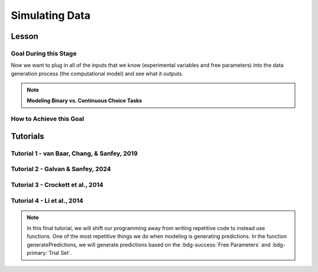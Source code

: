 Simulating Data
*********

Lesson
================

.. article-info::
    :avatar: UCLA_Suit.jpg
    :avatar-link: https://www.decisionneurosciencelab.com/elijahgalvan
    :author: Elijah Galvan
    :date: September 1, 2023
    :read-time: 15 min read
    :class-container: sd-p-2 sd-outline-muted sd-rounded-1

Goal During this Stage
---------------

Now we want to plug in all of the inputs that we know (experimental variables and free parameters) into the data generation process (the computational model) and see what it outputs.

.. dropdown:: Visualizing this Process

    .. figure:: comp_modeling.gif
        :figwidth: 100%
        :align: center

    Seems easy enough right? 

.. dropdown:: Choosing a Programming Language

    .. Note:: 

        Here, the path taken by MatLab will diverge slightly for Tutorials 1 and 2. 
        In comparison with R - which is designed around long format data frames, MatLab is designed around the Matrix. 
        For beginners with access to MatLab and no particular preference about programming language, I would recommend using MatLab. 
        The idea is aligned with the above illustration: each coordinate has a cell in a structure and the contents of the cell are a structure with various fields. 
        So, in essence, where we are essentially saying that each coordinate represents one hypothetical person this means that each cell represents a hypothetical person: 
        we can open the structure in the cell and look at the fields which tell us something about that hypothetical person - their parameter values (together telling us their coordinates in parameter space) and the decisions that they would make. 
        
        I chose to keep Python in long format just like R - Python is less concise than either MatLab or R so, to reduce the amount of code to keep track of, this was preferable. 
        Nonethless, I think it is still possible to easily switch by translating the MatLab code to Python with ChatGPT.

.. Note:: **Modeling Binary vs. Continuous Choice Tasks**

    .. dropdown:: Sliders and Other Numeric Responses

        We always assume (and with good reason, in the case of these tasks) that the distribution of :bdg-danger:`Decisions` is normal.
        Thus, we can imagine that if our model predicts 10 tokens with a certain standard deviation, the distribution of errors could look like this.

        .. figure:: 1_5_continuous.png
            :figwidth: 100%
            :align: center

        Now, even if we don't give them the option to return a fraction of a token - meaning we have an interval, rather than a continuous scale - common statistical practice is to treat it as continuous, rather than categorical. 
        In other words, if our model predicts 10 tokens and the :bdg-success:`Subject` actually chooses 12, our error in prediction is better specified as 2 tokens rather than just **WRONG**. 
        Continuous (or interval) choice tasks aim to elicit :bdg-danger:`Decisions` which indicate the the central tendency in a given situation (i.e. the behavior which is mean, median, **and** mode). 
        Consequently, since 1) our model predicts the central tendency, 2) the distribution around this tendency is normal (an assumption that we'll check later), and 3) our :bdg-success:`Free Parameter` recovery process 
        is based on the normaility of this distribution (depending on the estimator we use), we don't need to explicitly capture the probability distribution in our model since it is implicitly captured in how we recover our :bdg-success:`Free Parameters`. 

    .. dropdown:: Buttons and Other Categorical Responses

        In contrast, consider a binary choice. 
        If we assume that the distribution of these choices is normal, this means something slightly different: using the above picture, let's imagine a scenario where our :bdg-success:`Subject` has a choice between 10 tokens and 12 tokens. 
        We need to convert this from an outcome distribution to a probability distribution. 

        .. figure:: 1_5_discrete.png
            :figwidth: 100%
            :align: center
        
        Obviously, this is entirely out of the question - :bdg-success:`Subjects` will disengage after seeing the exact same :bdg-primary:`Trial` and having to make the same :bdg-danger:`Decision` after 10 or 20 times, much less 100 times. 
        Thus, the only realistic solution is to actually model this probabilistic, noisy :bdg-danger:`Decision` process - characterizing how random or noisy this process is. 
        Here, the model will aim to characterize how probable the :bdg-success:`Subject` is to make either possible :bdg-danger:`Decision`. 
        In this way, you are essentially **hedging your model's bets**  which thereby enables your model to overcome sampling error, identifying the central tendency by preventing overcorrection for stochasticity. 

        Revisiting the above example, if the :bdg-success:`Subject` chooses the 12 tokens, what is our model error?

        A. Predicted Outcome - Observed Outcome = 2 tokens
        B. Wrong Answer = 1 (Binary)
        C. Choice - Probability of Choice = 0.88

        .. dropdown:: Answer

            If our model is capturing the noisy, probabilistic nature of decision-making in a binary choice task (which it should, particularly when you don't have an exorbitant amount of :bdg-primary:`Trials` ), our :bdg-success:`Free Parameters`
            should minimize the probability that our model makes incorrect predictions. 
            Thus, while technically all three *could* be considered correct, the best answer is 'C'. 

    .. dropdown:: Modeling Sensitivity, Noise, and Bias in Binary Choice Tasks

        Now, as we'll see, we're going to recover :bdg-success:`Free Parameters` from :bdg-danger:`Decisions` by recursively trying different :bdg-success:`Free Parameters` , settling on whichever one minimizes the difference betweeen expected 
        :bdg-warning:`Utility` (based on predicted :bdg-danger:`Decisions` for a set of :bdg-success:`Free Parameters` ) and observed :bdg-warning:`Utility` (based on this same set of :bdg-success:`Free Parameters` and observed :bdg-danger:`Decisions` ). 
        Thus far, we've talked about :bdg-success:`Free Parameters` which are psychologically interesting, but we must also consider the less interesting parts of decisions when studying binary choices. 
        We will model sensitivity, noise, and bias to ensure that the :bdg-success:`Free Parameters` of interest can be validly and reliably estimated.
        
        .. figure:: 1_5_discrete_utility.png
            :figwidth: 100%
            :align: center

        .. dropdown:: Sensitivity

            Sensitivity refers to sensitivity to differences in :bdg-warning:`Utility` between the two available :bdg-danger:`Choices`. 
            :bdg-danger:`Choices` which are more different in :bdg-warning:`Utility` should be easier to correctly distinguish between. 
            We capture individual differences in sensitivity with the logistic function, where differences in :bdg-warning:`Utility` are represented as :bdg-warning:`DU` and differences in sensitivity are represented as :bdg-success:`Beta`

            ::

                Probability | DU =  (1)/(1 + e ** (-Beta * DU))

            As you can see, higher values of :bdg-success:`Beta` indicate more sensitivity to differences in :bdg-warning:`Utility`
            
            .. figure:: 1_5_sense.png
                :figwidth: 100%
                :align: center

        .. dropdown:: Noise

            Sometimes, Sensitivity isn't enough to explain randomness in the :bdg-danger:`Choices` people make. 
            Particularly, in the case of these binary choice tasks, it is often the case that doing several hundred trials makes people lose attention - affecting the extent to which their :bdg-danger:`Choices` are based on :bdg-warning:`Utility`. 
            Thus, this noise can be captured by lessening the extent to which probability is based on :bdg-warning:`DU` or :bdg-success:`Beta` and making it closer to 50-50. 
            In other words, :bdg-success:`Epsilon` makes the probability of :bdg-danger:`Choices` insensitive to :bdg-warning:`DU`.

            ::

                Probability | DU =  ((1)/(1 + e ** (-Beta * DU))) * (1 - (2 * Epsilon)) + Epsilon

            As you can see, higher values of :bdg-success:`Epsilon` make the probability less based on :bdg-warning:`DU`. 

            .. figure:: 1_5_noise.png
                :figwidth: 100%
                :align: center

        .. dropdown:: Bias

            Sometimes, people literally just choose the left or right, or top or bottom more frequently. 
            For now, let's capture this bias by giving in a new parameter :bdg-success:`Gamma` that modulates the probabilty to reflect this bias.
            Assume isDirection is a logical (0 is Direction A and 1 is Direction B for instance), we can adjust it to random from -1 to 1.
            We then multiply :bdg-success:`Epsilon` and :bdg-success:`Gamma` because :bdg-success:`Gamma` should only matter based on the extent to which :bdg-danger:`Choices` are insensitive to :bdg-warning:`DU`.
            So, we then combine the factors of :bdg-success:`Epsilon` and :bdg-success:`Gamma` and (2 * isDirection - 1) and add them to the previous probability function.

            ::

                Probability | DU =  ((1)/(1 + e ** (-Beta * DU))) * (1 - (2 * Epsilon)) + Epsilon + (Epsilon * Gamma * (2 * isDirection - 1))

            As you can see, higher values of :bdg-success:`Epsilon` make :bdg-success:`Gamma` the main determinant of the probability.

            .. figure:: 1_5_bias.png
                :figwidth: 100%
                :align: center

How to Achieve this Goal
------------    

.. dropdown:: Preallocating, Defining Functions, Defining Trial List, and Defining Parameters

    .. tab-set::

        .. tab-item:: Plain English

            Before you start simulating data, you need to check off a pretty simple list: 

                1. Define the Trial List

                * Define the value of all :bdg-primary:`Independant Variables` and all relevant :bdg-primary:`Constants` (and all possible :bdg-danger:`Decisions` if these do not change from trial-to-trial)

                2. Define Your Functions

                * Define the value of all :bdg-secondary:`Construct Value` functions and the :bdg-warning:`Utility` function

                3. Define Your Parameters

                * Define the range and resolution of each of your :bdg-success:`Free Parameters`

                4. Preallocate Model Output

                * Preallocate the data storage structures for the model-predicted :bdg-danger:`Decisions` for each Trial, for each Coordinate (i.e. pair of :bdg-success:`Free Parameters`)

        .. tab-item:: R

            ::

                trialList = data.frame(IV = vector(), Constant = vector())

                # choices = vector()

                utility = function(construct1, construct2, construct3, parameter1, parameter2){
                    return(utility)
                }

                freeParameters = data.frame(parameter1 = vector(), 
                                            parameter2 = vector())

                predictions = data.frame()

        .. tab-item:: MatLab

            ::

                trialList = table([], [], 'VariableNames', {'IndependantVariable', 'Constant'});

                % choice

                function value = construct1(iv, constant, choice)
                    value = construct_value;
                end

                function value = construct2(iv, constant, choice)
                    value = construct_value;
                end

                function value = construct3(iv, constant, choice)
                    value = construct_value;
                end

                function value = utility(construct1, construct2, construct3, parameter1, parameter2)
                    value = utility;
                end

                parameter1range = [];
                parameter2range = [];

                freeParameters = struct('parameter1', {}, 'parameter2', {}, 'predictions', {});
                for i = 1:numel(parameter1range)
                    for j = 1:numel(parameter2range)
                        freeParameters(i, j).parameter1 = parameter1range(i);
                        freeParameters(i, j).parameter2 = parameter2range(j);
                        freeParameters(i, j).predictions = zeros(size(triaList, 1), 1); 
                    end
                end


        .. tab-item:: Python

            :: 

                import pandas as pd
                import numpy as np

                trialList = pd.DataFrame({
                    'IndependantVariable': [],
                    'Constants': [],
                })

                # choices = []

                def construct1(iv, constant, choice):
                    return(construct_value)
                
                def construct2(iv, constant, choice):
                    return(construct_value)

                def construct3(iv, constant, choice):
                    return(construct_value)

                def utility(constructs, parameters):
                    return(utility)

                freeParameters = pd.DataFrame({
                    'parameter1': [],
                    'parameter2': []
                })

                predictions = pd.DataFrame()
    

.. dropdown:: Define the :bdg-success:`Free Parameter` Loop

    .. tab-set::

        .. tab-item:: Plain English

            We're going to start our most superior ``for`` loop which iterates over unique combinations of :bdg-success:`Free Parameters`. 

            Each combination of :bdg-success:`Free Parameters` can be thought of as a hypothetical person. 
            In the context of our model, :bdg-success:`Free Parameters` mathematically represent the conceptual dimensions which characterize **all** of the ways that people can be different in your experimental paradigm. 
            Thus, we are generating predictions about what any given person (i.e. a certain coordinate in our parameter space) *would* do in our experiment *if* it is indeed true that our equation aptly represents the data generation process. 

            .. dropdown:: So what are we starting with in this loop? 
                
                :bdg-success:`Free Parameters` 

            .. dropdown:: And what do we want to finish this loop with?

                :bdg-danger:`Decisions` for all of the :bdg-primary:`Trials` in our set. 

            .. dropdown:: So what do we need to preallocate before this loop starts?

                An output for the predicted :bdg-danger:`Decisions`. We already did this above, nice. 

            .. dropdown:: Then, what do we need to compute within this loop?

                We need to determine what the predicted :bdg-danger:`Decisions` for all of the :bdg-primary:`Trials` in our set are for those :bdg-success:`Free Parameters`
            

        .. tab-item:: R

            ::
                
                for (i in 1:length(freeParameters[,1])){
                    parameter1 = freeParameters[i,1]
                    parameter2 = freeParameters[i,2]
                    
                    #Compute Predictions
                    predictions[i,] = #To Compute
                }


        .. tab-item:: MatLab

            ::

                for i = 1:numel(parameter1range)
                    for j = 1:numel(parameter2range)
                        Parameter1 = freeParameters(i,j).parameter1
                        Parameter2 = freeParameters(i,j).parameter2

                        %Compute Predictions
                        freeParameters(i,j).predictions = %toCompute
                    end
                end


        .. tab-item:: Python

            :: 

                for i in range(len(freeParameters)):
                    Parameter1 = freeParameters[i, 0]
                    Parameter2 = freeParameters[i, 1]

                    # Compute Predictions
                    predictions[i, :] = # To Compute

.. dropdown:: Define the :bdg-primary:`Trial` Loop

    .. tab-set::

        .. tab-item:: Plain English

            Now, we are going to begin answering the Compute Predictions demand placed on us in the :bdg-success:`Free Parameter` Loop. 
            So we're within the :bdg-success:`Free Parameter` Loop and thus we have our :bdg-success:`Free Parameter` values defined - so let's say that theoretically we're adopting the perspective of one hypothetical person. 
            What we want to answer specifically is "What should this hypothetical person do on this particular :bdg-primary:`Trial`?".


            .. dropdown:: So what are we starting with in this loop? 

                We're starting with the :bdg-primary:`Independent Variables`, :bdg-primary:`Constants`, and possible :bdg-danger:`Decisions` at the start of each :bdg-primary:`Trial`. 

                We already have :bdg-success:`Free Parameters` defined. 

            .. dropdown:: And what do we want to finish this loop with?

                The predicted :bdg-danger:`Decision` for this :bdg-primary:`Trial`. 

            .. dropdown:: So what do we need to preallocate before this loop starts?

                We need to preallocate a vector for all :bdg-danger:`Decisions` for this coordinate pair. 
                However, we already have a preallocated data structure, so for simplicity sake we'll move that within the :bdg-primary:`Trial` loop - defining the model prediction directly on a trial-by-trial basis rather than a coordinate-by-coordinate basis. 

            .. dropdown:: Then, what do we need to compute within this loop?

                We need to compute the :bdg-warning:`Utility` for all possible :bdg-danger:`Decisions` in this :bdg-primary:`Trial`. 
                Then, we need to save the :bdg-danger:`Decision` which results in the greatest :bdg-warning:`Utility`.

        .. tab-item:: R

            ::

                for (i in 1:length(freeParameters[,1])){
                    Parameter1 = freeParameters[i,1]
                    Parameter2 = freeParameters[i,2]
                    
                    #Just Added
                    for (k in 1:length(trialList[,1])){
                        IV = trialList[k, 1]
                        Constant = trialList[k, 2]
                        #Choices = vector() #if not already defined
                        
                        # Compute Utility 
                        
                        predictions[i,k] = # To Compute
                    }
                }

        .. tab-item:: MatLab

            ::
                
                for i = 1:numel(thetaRange)
                    for j = 1:numel(phiRange)
                        Parameter1 = freeParameters(i,j).parameter1
                        Parameter2 = freeParameters(i,j).parameter2

                        %Just Added
                        for k = 1:height(trialList(:,1))
                            IV = trialList{k,1};
                            Constant = trialList{k,2};
                            %Choices = []; %if not already defined

                            % Compute Utility

                            freeParameters(i,j).predictions(k) = %toCompute
                        end
                    end
                end

        .. tab-item:: Python

            ::

                for i in range(len(freeParameters)):
                    Parameter1 = freeParameters[i, 0]
                    Parameter2 = freeParameters[i, 1]
                    
                    #Just Added
                    for k in range(len(trialList)):
                        IV = trialList[k, 0]
                        Constant = trialList[k, 1]                        
                        #Choices = [] #if not already defined

                        # Compute Utility
                        
                        predictions[i, k] = # To Compute


.. dropdown:: Define the :bdg-danger:`Decision` Loop

        .. tab-set::

            .. tab-item:: Plain English

                    We're going to start our most inferior ``for`` loop which iterates over all possible :bdg-danger:`Decisions`. 

                    Here, we're going to answer the Compute Utility demand placed on us in the :bdg-primary:`Trial` loop.

                    .. dropdown:: So what are we starting with in this loop? 
                        
                        We're starting with one of the possible :bdg-success:`Decisions` at the start of each loop. 

                        We already have :bdg-primary:`Independent Variables`, :bdg-primary:`Constants`, and possible :bdg-danger:`Decisions` defined at the start of the :bdg-primary:`Trial` loop and 

                        :bdg-success:`Free Parameters` defined at the start of the :bdg-success:`Free Parameter` loop. 

                    .. dropdown:: And what do we want to finish this loop with?

                        The :bdg-warning:`Utility` which would be derived for all :bdg-danger:`Decisions` on this :bdg-primary:`Trial`. 

                    .. dropdown:: So what do we need to preallocate before this loop starts?

                        A vector for :bdg-warning:`Utility` which has the same length as all possible :bdg-danger:`Decisions`. 
                        
                        Also, let's remember that it's possible that multiple :bdg-danger:`Decisions` will maximize utility. 
                        Therefore, let's make sure that our script doesn't error by potentially outputting multiple :bdg-danger:`Decisions` predictions - we'll randomly select between whichever maximizes utility. 
                        Let's also output a vector which keeps track of the number of :bdg-primary:`Trials` where multiple :bdg-danger:`Decisions` maximize :bdg-warning:`Utility` (i.e. our model makes non-specific predictions) for each pair of :bdg-success:`Free Parameters`. 
                        A few of :bdg-primary:`Trials` for a few :bdg-success:`Free Parameters` is acceptable, but let's just keep an eye on it. 

                    .. dropdown:: Then, what do we need to compute within this loop?

                        Nothing, this is the smallest loop. We're ready to get our answer.
            
            .. tab-item:: R

                ::

                    non_specific = rep(0, length(freeParameters[,1])) # Just Added This Line
                    
                    for (i in 1:length(freeParameters[,1])){
                        Parameter1 = freeParameters[i,1]
                        Parameter2 = freeParameters[i,2]                    
                        for (k in 1:length(trialList[,1])){
                            IV = trialList[k, 1]
                            Constant = trialList[k, 2]
                            #Choices = vector() #if not already defined
                            
                            # Just Added
                            Utility = vector('numeric', length(Choices))
                            for (n in 1:length(Choices)){
                                Utility[n] = utility(parameter1 = Parameter1,
                                                    parameter2 = Parameter2,
                                                    construct1 = construct1(IV, Constant, Choices[n]),
                                                    construct2 = construct2(IV, Constant, Choices[n]),
                                                    construct3 = construct3(IV, Constant, Choices[n]))
                            }
                            correct_choice = which(Utility == max(Utility))
                            if (length(correct_choice) > 1){
                                correct_choice = correct_choice[sample(correct_choice, 1)]
                                non_specific[i] =+ 1
                            }
                            predictions[i,k] = Choices[correct_choice]
                        }
                    }
                    
            .. tab-item:: MatLab

                ::
                
                    freeParameters = struct('theta', {}, 'phi', {}, 'predictions', {}, 'non_specific', {}); %Just Changed This Line

                    for i = 1:numel(thetaRange)
                        for j = 1:numel(phiRange)
                            Parameter1 = freeParameters(i,j).parameter1
                            Parameter2 = freeParameters(i,j).parameter2

                            %Just Added
                            for k = 1:height(trialList(:,1))
                                IV = trialList{k,1};
                                Constant = trialList{k,2};
                                %Choices = []; %if not already defined

                                % Just Added
                                Utility = zeros(size(Choices));
                                for n = 1:height(Choices(:,1))
                                    Utility(n) = utility(parameter1 = Parameter1,
                                                        parameter2 = Parameter2,
                                                        construct1 = construct1(IV, Constant, Choices[n]),
                                                        construct2 = construct2(IV, Constant, Choices[n]),
                                                        construct3 = construct3(IV, Constant, Choices[n]))
                                end
                                correct_choice = find(Utility == max(Utility));
                                if numel(correct_choice) > 1
                                    correct_choice = correct_choice(randi(numel(correct_choice)));
                                    freeParameters(i,j).non_specific(k) = freeParameters(i,j).non_specific(k) + 1;
                                end
                                freeParameters(i,j).predictions(k) = Choices(correct_choice)
                            end
                        end
                    end

                    
            .. tab-item:: Python

                ::

                    non_specific = [0] * len(freeParameters) # Just Added this Line 

                    for i in range(len(freeParameters)):
                        Parameter1 = freeParameters[i, 0]
                        Parameter2 = freeParameters[i, 1]
                        
                        for k in range(len(trialList)):
                            IV = trialList[k, 0]
                            Constant = trialList[k, 1]                        
                            #Choices = [] #if not already defined

                            #Just Added
                            Utility = [0] * len(Choices)
                            for n in range(len(Choices)):
                                Utility[n] = utility(parameter1 = Parameter1,
                                                    parameter2 = Parameter2,
                                                    construct1 = construct1(IV, Constant, Choices[n]),
                                                    construct2 = construct2(IV, Constant, Choices[n]),
                                                    construct3 = construct3(IV, Constant, Choices[n]))
                            
                            correct_choice = [idx for idx, val in enumerate(Utility) if val == max(Utility)]
                            if len(correct_choice) > 1:
                                correct_choice = random.sample(correct_choice, 1)
                                non_specific[i] += 1

                            predictions[i, k] = Choices[correct_choice[0]]



Tutorials
================

Tutorial 1 - van Baar, Chang, & Sanfey, 2019
-------------------

.. dropdown:: Preallocating, Defining Functions, Defining Trial List, and Defining Parameters

        .. tab-set::

            .. tab-item:: R

                ::

                    #Construct Value Formulations Above this
                    trialList = data.frame(Investment = rep(seq(1, 10, 1), times = 6),
                                           Multiplier = rep(c(2, 4, 6), each = 20),
                                           Believed_Multiplier = rep(4, 60),
                                           Endowment = rep(10, 60))

                    utility = function(theta, phi, guilt, inequity, payout){
                        return(theta*payout - (1-theta)*min(guilt + phi, inequity - phi))
                    }

                    freeParameters = data.frame(theta = rep(seq(0, 0.5, 0.005), each = 101), 
                                                phi = rep(seq(-0.1, 0.1, 0.002), times = 101))

                    predictions = data.frame()

            .. tab-item:: MatLab

                ::

                    trialList = table(repelem(1:10, 6)', repmat([2; 4; 6], 20, 1), repmat(4, 60, 1), repmat(10, 60, 1), 'VariableNames', {'Investment', 'Multiplier', 'Believed_Multiplier', 'Endowment'});

                    function value = payout_maximization(investment, multiplier, returned)
                        value = ((investment * multiplier) - returned) / (investment * multiplier);
                    end

                    function value = inequity(investment, multiplier, returned, endowment)
                        value = ((investment * multiplier - returned)/(investment * multiplier + endowment - investment))^2;
                    end

                    function value = guilt(investment, believed_multiplier, returned, multiplier)
                        value = ((investment * believed_multiplier)/2 - returned) / (investment * multiplier);
                    end

                    function value = utility(theta, phi, guilt, inequity, payout)
                        value = (theta*payout - (1-theta)*min(guilt + phi, inequity - phi));
                    end

                    thetaRange = 0:0.005:0.5;
                    phiRange = -0.1:0.002:0.1;

                    freeParameters = struct('theta', {}, 'phi', {}, 'predictions', {});
                    for i = 1:numel(thetaRange)
                        for j = 1:numel(phiRange)
                            freeParameters(i, j).theta = thetaRange(i);
                            freeParameters(i, j).phi = phiRange(j);
                            freeParameters(i, j).predictions = zeros(80, 1); % Empty vector of length 80
                        end
                    end


            .. tab-item:: Python

                :: 

                    import pandas as pd
                    import numpy as np

                    Investment = np.repeat(np.arange(1, 11), repeats=6)
                    Multiplier = np.repeat([2, 4, 6], repeats=20)
                    Believed_Multiplier = np.repeat(4, 60)
                    Endowment = np.repeat(10, 60)

                    trialList = pd.DataFrame({
                        'Investment': Investment,
                        'Multiplier': Multiplier,
                        'Believed_Multiplier': Believed_Multiplier,
                        'Endowment': Endowment
                    })

                    def payout_maximization(investment, multiplier, returned):
                        return ((investment * multiplier - returned) / (investment * multiplier))
                        
                    def inequity(investment, multiplier, returned, endowment):
                        return ((investment * multiplier - returned) / (investment * multiplier + endowment - investment)) ** 2
                        
                    def guilt(investment, believed_multiplier, returned, multiplier):
                        return ((investment * believed_multiplier / 2 - returned) / (investment * multiplier))

                    def utility(theta, phi, guilt, inequity, payout){
                        return(theta*payout - (1-theta)*min(guilt + phi, inequity - phi))
                    }
                        
                    theta = np.repeat(np.arange(0, 0.505, 0.005), repeats=101)
                    phi = np.tile(np.arange(-0.1, 0.102, 0.002), 101)

                    freeParameters = pd.DataFrame({
                        'theta': theta,
                        'phi': phi
                    })

                    predictions = pd.DataFrame()

.. dropdown:: Define the :bdg-success:`Free Parameter` Loop

    .. tab-set::

        .. tab-item:: R

            ::
                
                for (i in 1:length(freeParameters[,1])){
                    Theta = freeParameters[i,1]
                    Phi = freeParameters[i,2]
                    
                    #Compute Predictions
                    predictions[i,] = #To Compute
                }


        .. tab-item:: MatLab

            ::
                
                for i = 1:numel(thetaRange)
                    for j = 1:numel(phiRange)
                        Theta = freeParameters(i,j).theta
                        Phi = freeParameters(i,j).phi

                        %Compute Predictions
                        freeParameters(i,j).predictions = %toCompute
                    end
                end


        .. tab-item:: Python

            :: 

                for i in range(len(freeParameters)):
                    Theta = freeParameters[i, 0]
                    Phi = freeParameters[i, 1]

                    # Compute Predictions
                    predictions[i, :] = # To Compute

.. dropdown:: Define the :bdg-primary:`Trial` Loop

    .. tab-set::

        .. tab-item:: R

            ::

                for (i in 1:length(freeParameters[,1])){
                    Theta = freeParameters[i,1]
                    Phi = freeParameters[i,2]
                    
                    #Just Added
                    for (k in 1:length(trialList[,1])){
                        I = trialList[k, 1]
                        M = trialList[k, 2]
                        B = trialList[k, 3]
                        E = trialList[k, 4]
                        Choices = seq(0, (I * M), 1)
                        
                        # Compute Utility 
                        
                        predictions[i,k] = # To Compute
                    }
                }

        .. tab-item:: MatLab

            ::
                
                for i = 1:numel(thetaRange)
                    for j = 1:numel(phiRange)
                        Theta = freeParameters(i,j).theta
                        Phi = freeParameters(i,j).phi
                    
                    %Just Added
                        for k = 1:height(trialList(:,1))
                            I = trialList{k,1};
                            M = trialList{k,2};
                            B = trialList{k,3};
                            E = trialList{k,4};
                            Choices = 0:1:(I*M);

                            % Compute Utility

                            freeParameters(i,j).predictions(k) = %toCompute
                        end
                    end
                end

        .. tab-item:: Python

            ::

                for i in range(len(freeParameters)):
                    Theta = freeParameters[i, 0]
                    Phi = freeParameters[i, 1]
                    
                    #Just Added
                    for k in range(len(trialList)):
                        I = trialList[k, 0]
                        M = trialList[k, 1]
                        B = trialList[k, 2]
                        E = trialList[k, 3]
                        Choices = list(range(0, I * M + 1, 1))

                        # Compute Utility
                        
                        predictions[i, k] = # To Compute

.. dropdown:: Define the :bdg-danger:`Decision` Loop

        .. tab-set::
            
            .. tab-item:: R

                ::

                    non_specific = rep(0, length(freeParameters[,1])) # Just Added This Line
                    
                    for (i in 1:length(freeParameters[,1])){
                        Theta = freeParameters[i,1]
                        Phi = freeParameters[i,2]
                        
                        for (k in 1:length(trialList[,1])){
                            I = trialList[k, 1]
                            M = trialList[k, 2]
                            B = trialList[k, 3]
                            E = trialList[k, 4]
                            Choices = seq(0, (I * M), 1)
                            
                            # Just Added
                            Utility = vector('numeric', length(Choices))
                            for (n in 1:length(Choices)){
                                Utility[n] = utility(theta = Theta,
                                                    phi = Phi,
                                                    guilt = guilt(I, B, Choices[n], M),
                                                    inequity = inequity(I, M, Choices[n], E),
                                                    payout = payout_maximization(I, M, Choices[n]))
                            }
                            correct_choice = which(Utility == max(Utility))
                            if (length(correct_choice) > 1){
                                correct_choice = correct_choice[sample(1:length(correct_choice), 1)]
                                non_specific[i] =+ 1
                            }
                            predictions[i,k] = Choices[correct_choice]
                        }
                    }
                    
            .. tab-item:: MatLab

                ::
                
                    freeParameters = struct('theta', {}, 'phi', {}, 'predictions', {}, 'non_specific', {}); %Just Added this Line

                    for i = 1:numel(thetaRange)
                        for j = 1:numel(phiRange)
                            Theta = freeParameters(i,j).theta
                            Phi = freeParameters(i,j).phi
                            
                            for k = 1:height(trialList(:,1))
                                I = trialList{k,1};
                                M = trialList{k,2};
                                B = trialList{k,3};
                                E = trialList{k,4};
                                Choices = 0:1:(I*M);

                                %Just Added
                                Utility = zeros(size(Choices));
                                for n = 1:height(Choices(:,1))
                                    Utility(n) = utility(theta = Theta,
                                                         phi = Phi,
                                                         guilt = guilt(I, B, Choices(n), M),
                                                         inequity = inequity(I, M, Choices(n), E),
                                                         payout = payout_maximization(I, M, Choices(n)))
                                end
                                correct_choice = find(Utility == max(Utility));
                                if numel(correct_choice) > 1
                                    correct_choice = correct_choice(randi(numel([1:height(correct_choice)])));
                                    freeParameters(i,j).non_specific(k) = freeParameters(i,j).non_specific(k) + 1;
                                end
                                freeParameters(i,j).predictions(k) = Choices(correct_choice)
                            end
                        end
                    end

                    
            .. tab-item:: Python

                ::

                    non_specific = [0] * len(freeParameters) # Just Added this Line

                    for i in range(len(freeParameters)):
                        Theta = freeParameters[i, 0]
                        Phi = freeParameters[i, 1]

                        for k in range(len(trialList)):
                            I = trialList[k, 0]
                            M = trialList[k, 1]
                            B = trialList[k, 2]
                            E = trialList[k, 3]
                            Choices = list(range(0, I * M + 1, 1))

                            #Just Added
                            Utility = [0] * len(Choices)
                            for n in range(len(Choices)):
                                Utility[n] = utility(theta=Theta,
                                                    phi=Phi,
                                                    guilt=guilt(I, B, Choices[n], M),
                                                    inequity=inequity(I, M, Choices[n], E),
                                                    payout=payout_maximization(I, M, Choices[n]))
                            
                            correct_choice = [idx for idx, val in enumerate(Utility) if val == max(Utility)]
                            if len(correct_choice) > 1:
                                correct_choice = random.sample(range(len(correct_choice)), 1)
                                non_specific[i] += 1

                            predictions[i, k] = Choices[correct_choice[0]]

Tutorial 2 - Galvan & Sanfey, 2024
-------------------

.. dropdown:: Preallocating, Defining Functions, Defining Trial List, and Defining Parameters

    .. tab-set::

        .. tab-item:: R

            ::

                #first, create a noisy resource distribution that has gini between 0.3 and 0.4 where the maximum benefit or loss is approximately going to be 10 tokens
                shares = seq(0.05,0.95, 0.1)**1.25
                df = data.frame()
                for (k in 1:10){
                    df[1:20, k] = rnorm(20, mean=shares[k], sd=0.01*sum(shares))
                    df[which(df[,k] < 0),] = 0
                }

                #second, convert to a rounded percent
                for (k in 1:length(df[,1])) {
                    df[k,1:10] = round((df[k,1:10]/sum(df[k,1:10]))*100)
                }

                #third, ensure that there are exactly 100 tokens on each trial
                for (k in 1:length(df[,1])) {
                    if (sum(df[k,1:10]) < 100){
                        for (j in 1:(100-sum(df[k,1:10]))){
                        i = sample(1:10, 1)
                        df[k, i] = df[k, i] + 1
                        }
                    } 
                    if (sum(df[k,1:10]) > 100){
                        for (j in 1:(sum(df[k,1:10]) - 100)){
                        i = sample(which(df[k,1:10] > 0), 1)
                        df[k, i] = df[k, i] - 1
                        }
                    }
                }

                trialList = data.frame()

                #fourth, ensure that our subject is in each decile the same number of times
                for (k in 1:length(df[,1])){
                    i = round((k/2)+0.05) #because this function rounds down on even numbers and up on odd numbers
                    trialList[k, 1] = df[k, i]
                    intermediate = df[k, -i]
                    trialList[k, 2:10] = intermediate[1,sample(9)] #to insure that other players on screen are not all 
                }

                #trialList above
                choices = seq(0, 1, 0.1) #tax rate

                utility = function(theta, phi, Equity, Equality, Payout){
                    return((theta * Payout) + ((1 - theta) * ((phi * Equality) + ((1 - phi) * Equity))))
                }

                freeParameters = data.frame(theta = seq(0, 1, 0.01),
                                            phi = seq(0, 1, 0.01))

                predictions = data.frame()

        .. tab-item:: MatLab

            ::

                % First, create a noisy resource distribution
                shares = (0.05:0.1:0.95).^1.25;
                df = zeros(20, 10);

                for k = 1:10
                    df(:, k) = normrnd(shares(k), 0.01 * sum(shares), [20, 1]);
                    df(df(:, k) < 0, k) = 0;
                end

                % Second, convert to a rounded percent
                for k = 1:length(df(:, 1))
                    df(k, 1:10) = round((df(k, 1:10) / sum(df(k, 1:10))) * 100);
                end

                % Third, ensure that there are exactly 100 tokens on each trial
                for k = 1:length(df(:, 1))
                    if sum(df(k, 1:10)) < 100
                        for j = 1:(100 - sum(df(k, 1:10)))
                            i = randi(10);
                            df(k, i) = df(k, i) + 1;
                        end
                    elseif sum(df(k, 1:10)) > 100
                        for j = 1:(sum(df(k, 1:10)) - 100)
                            i = find(df(k, 1:10) > 0);
                            i = i(randi(length(i)));
                            df(k, i) = df(k, i) - 1;
                        end
                    end
                end

                % Fourth, ensure that our subject is in each decile the same number of times
                trialList = zeros(length(df(:, 1)), 10);

                for k = 1:length(df(:, 1))
                    i = round((k / 2) + 0.05);
                    trialList(k, 1) = df(k, i);
                    intermediate = df(k, [1:i-1, i+1:end]);
                    trialList(k, 2:10) = intermediate(1, randi(9));
                end

                % choices above
                choices = 0:0.1:1; % tax rate

                % Define utility function
                utility = @(theta, phi, Equity, Equality, Payout) (theta * Payout) + ((1 - theta) * ((phi * Equality) + ((1 - phi) * Equity)));

                % Define free parameters as a structure
                freeParameters = struct('theta', linspace(0, 1, 101), 'phi', linspace(0, 1, 101));

                % Pre-allocate predictions as a structure
                predictions = struct('result', cell(101, 101));

                % Loop over freeParameters
                for i = 1:length(freeParameters.theta)
                    for j = 1:length(freeParameters.phi)
                        % Access current parameter values
                        theta_val = freeParameters.theta(i);
                        phi_val = freeParameters.phi(j);
                        
                        % Your utility function call here using theta_val and phi_val
                        
                        % Store the result in predictions structure
                        predictions(i, j).result = result;
                    end
                end

        .. tab-item:: Python

            ::

                import numpy as np

                # First, create a noisy resource distribution
                shares = (np.arange(0.05, 1, 0.1)**1.25)
                df = np.zeros((20, 10))

                for k in range(10):
                    df[:, k] = np.random.normal(shares[k], 0.01 * np.sum(shares), 20)
                    df[df[:, k] < 0, k] = 0

                # Second, convert to a rounded percent
                for k in range(len(df[:, 0])):
                    df[k, 0:10] = np.round((df[k, 0:10] / np.sum(df[k, 0:10])) * 100)

                # Third, ensure that there are exactly 100 tokens on each trial
                for k in range(len(df[:, 0])):
                    if np.sum(df[k, 0:10]) < 100:
                        for j in range(100 - int(np.sum(df[k, 0:10]))):
                            i = np.random.randint(10)
                            df[k, i] = df[k, i] + 1
                    elif np.sum(df[k, 0:10]) > 100:
                        for j in range(int(np.sum(df[k, 0:10])) - 100):
                            i = np.random.choice(np.where(df[k, 0:10] > 0)[0])
                            df[k, i] = df[k, i] - 1

                # Fourth, ensure that our subject is in each decile the same number of times
                trialList = np.zeros((len(df[:, 0]), 10))

                for k in range(len(df[:, 0])):
                    i = round((k / 2) + 0.05)
                    trialList[k, 0] = df[k, i]
                    intermediate = np.delete(df[k, :], i)
                    trialList[k, 1:10] = np.random.choice(intermediate, 9)

                # choices above
                choices = np.arange(0, 1.1, 0.1)  # tax rate

                # Define utility function
                def utility(theta, phi, Equity, Equality, Payout):
                    return (theta * Payout) + ((1 - theta) * ((phi * Equality) + ((1 - phi) * Equity)))

                # Define free parameters
                theta_values = np.arange(0, 1.01, 0.01)
                phi_values = np.arange(0, 1.01, 0.01)
                freeParameters = np.array(np.meshgrid(theta_values, phi_values)).T.reshape(-1, 2)

.. dropdown:: Define the :bdg-success:`Free Parameter` Loop

    .. tab-set::

        .. tab-item:: R

            ::

                non_specific = rep(0, length(freeParameters[,1])) # Just Added This Line

                for (i in 1:length(freeParameters[,1])){
                    Theta = freeParameters[i,1]
                    Phi = freeParameters[i,2]

                    #Define Trials
                }

        .. tab-item:: MatLab

            ::

                non_specific = zeros(1, numel(freeParameters.theta));

                for i = 1:numel(freeParameters.theta)
                    Theta = freeParameters.theta(i);
                    Phi = freeParameters.phi(i);

                    % Define Trials
                end

        .. tab-item:: Python

            ::

                non_specific = np.zeros(len(freeParameters['theta']))

                for i in range(len(freeParameters['theta'])):
                    Theta = freeParameters['theta'][i]
                    Phi = freeParameters['phi'][i]

                    non_specific[i] = some_result  # Replace some_result with your actual result

.. dropdown:: Define the :bdg-primary:`Trial` Loop

    .. tab-set::

        .. tab-item:: R

            ::

                non_specific = rep(0, length(freeParameters[,1])) # Just Added This Line

                for (i in 1:length(freeParameters[,1])){
                    Theta = freeParameters[i,1]
                    Phi = freeParameters[i,2]

                    #Just Added
                    for (k in 1:length(trialList[,1])){

                        #Determine Predicted Decisions
                    }
                }

        .. tab-item:: MatLab

            ::

                non_specific = zeros(1, numel(freeParameters.theta));

                for i = 1:numel(freeParameters.theta)
                    Theta = freeParameters.theta(i);
                    Phi = freeParameters.phi(i);

                    for k = 1:numel(trialList(:, 1))
                        % Determine Predicted Decisions
                    end
                end

        .. tab-item:: Python

            ::

                non_specific = np.zeros(len(freeParameters['theta']))

                for i in range(len(freeParameters['theta'])):
                    Theta = freeParameters['theta'][i]
                    Phi = freeParameters['phi'][i]

                    for k in range(len(trialList[:, 0])):
                        # Determine Predicted Decisions

.. dropdown:: Define the :bdg-danger:`Decision` Loop

    .. tab-set::

        .. tab-item:: R

            ::

                non_specific = rep(0, length(freeParameters[,1])) # Just Added This Line

                for (i in 1:length(freeParameters[,1])){
                    Theta = freeParameters[i,1]
                    Phi = freeParameters[i,2]
                    for (k in 1:length(trialList[,1])){

                        # Just Added
                        Utility = vector('numeric', length(choices))
                        for (n in 1:length(choices)){
                            Utility[n] = utility(theta = Theta,
                                                 phi = Phi,
                                                 Equity = equity(new_value(trialList[k, 1:10], choices[n]), trialList[k, 1:10], choices[n]),
                                                 Equality = equality(new_value(trialList[k, 1:10], choices[n]), trialList[k, 1:10], choices[n]),
                                                 Payout = payout(new_value(trialList[k, 1], choices[n]), trialList[k, 1], choices[n]))
                        }
                        correct_choice = which(Utility == max(Utility))
                        if (length(correct_choice) > 1){
                            correct_choice = correct_choice[sample(correct_choice, 1)]
                            non_specific[i] =+ 1
                        }
                        predictions[i,k] = Choices[correct_choice]
                    }
                }

        .. tab-item:: MatLab

            ::

                non_specific = zeros(1, numel(freeParameters.theta));

                for i = 1:numel(freeParameters.theta)
                    Theta = freeParameters.theta(i);
                    Phi = freeParameters.phi(i);

                    for k = 1:numel(trialList(:, 1))
                        % Just Added
                        Utility = zeros(size(choices));

                        for n = 1:length(choices)
                            Equity = equity(new_value(trialList(k, 1:10), choices(n)), trialList(k, 1:10), choices(n));
                            Equality = equality(new_value(trialList(k, 1:10), choices(n)), trialList(k, 1:10), choices(n));
                            Payout = payout(new_value(trialList(k, 1), choices(n)), trialList(k, 1), choices(n));

                            Utility(n) = utility(Theta, Phi, Equity, Equality, Payout);
                        end

                        [~, correct_choice] = max(Utility);
                        if numel(correct_choice) > 1
                            correct_choice = correct_choice(randi(numel(correct_choice), 1));
                            non_specific(i) = non_specific(i) + 1;
                        end

                        predictions(i, k) = choices(correct_choice);
                    end
                end

        .. tab-item:: Python

            ::

                non_specific = np.zeros(len(freeParameters['theta']))

                for i in range(len(freeParameters['theta'])):
                    Theta = freeParameters['theta'][i]
                    Phi = freeParameters['phi'][i]

                    for k in range(len(trialList[:, 0])):
                        # Just Added
                        Utility = np.zeros(len(choices))

                        for n in range(len(choices)):
                            Equity = equity(new_value(trialList[k, 0:10], choices[n]), trialList[k, 0:10], choices[n])
                            Equality = equality(new_value(trialList[k, 0:10], choices[n]), trialList[k, 0:10], choices[n])
                            Payout = payout(new_value(trialList[k, 0], choices[n]), trialList[k, 0], choices[n])

                            Utility[n] = utility(Theta, Phi, Equity, Equality, Payout)

                        correct_choice = np.argmax(Utility)
                        if np.sum(Utility == Utility[correct_choice]) > 1:
                            correct_choice = np.random.choice(np.where(Utility == np.max(Utility))[0])
                            non_specific[i] += 1

                        predictions[i, k] = choices[correct_choice]

Tutorial 3 - Crockett et al., 2014
-------------------

.. dropdown:: Preallocating, Defining Functions, Defining Trial List, and Defining Parameters

    .. tab-set::

        .. tab-item:: R

            ::

                trialList = data.frame(Default = rep(c(1, 2), each = 100),
                                       MoneyA = 10,
                                       MoneyB = rep(rep(seq(11, 20), each = 10), times = 2),
                                       ShocksA = rep(rep(seq(0, 9), times = 10), times = 2),
                                       ShocksB = 10)

                utility = function(Payout, Harm, kappa, lambda){
                    if (Payout < 0) {LM = lambda} else {LM = 1}
                    if (Harm > 0) {LS = lambda} else {LS = 1}
                    return((Payout * kappa * LM) - (Harm * (1 - kappa) * LS))
                }

                freeParameters = data.frame(kappa = rep(seq(0, 1, 0.1), 11), #ranging from 0 to 1, the inverse of kappa has the same range as kappa
                                            lambda = rep(seq(1, 3, 0.2), 11), #loss aversion is 2.25 according to CPT, 1 is no loss aversion
                                            gamma = sample(seq(0, 2, 0.01), 121), #completely random to low stochasticity
                                            epsilon = 0) #no additional, non-task related noise
                predictions = data.frame()

        .. tab-item:: MatLab

            ::

        .. tab-item:: Python

            ::

.. dropdown:: Define the :bdg-success:`Free Parameter` Loop

    .. tab-set::

        .. tab-item:: R

            ::

                for (i in 1:length(freeParameters[,1])){
                    Kappa = freeParameters[i,1]
                    Lambda = freeParameters[i,2]

                    #Define Trial Loop

                }

        .. tab-item:: MatLab

            ::

        .. tab-item:: Python

            ::

.. dropdown:: Define the :bdg-primary:`Trial` Loop

    .. tab-set::

        .. tab-item:: R

            ::

                for (i in 1:length(freeParameters[,1])){
                    Kappa = freeParameters[i,1]
                    Lambda = freeParameters[i,2]

                    #Just Added
                    for (k in 1:length(trialList[,1])){
                        shocksThis = c(trialList$ShocksA[k], trialList$ShocksB[k])[trialList$Default[k]]
                        shocksAlternative = c(trialList$ShocksB[k], trialList$ShocksA[k])[trialList$Default[k]]
                        moneyThis = c(trialList$MoneyA[k], trialList$MoneyB[k])[trialList$Default[k]]
                        moneyAlternative = c(trialList$MoneyB[k], trialList$MoneyA[k])[trialList$Default[k]]
                        
                        # Determine predictions

                    }
                }

        .. tab-item:: MatLab

            ::

        .. tab-item:: Python

            ::

.. dropdown:: Determine the Predicted :bdg-danger:`Decision`

    .. tab-set::

        .. tab-item:: R

            ::

                for (i in 1:length(freeParameters[,1])){
                    Kappa = freeParameters[i,1]
                    Beta = freeParameters[i,2]
                    Epsilon = freeParameters[i,3]
                    Gamma = freeParameters[i,4]
                    for (k in 1:length(trialList[,1])){
                        shocksMore = trialList$ShocksA[k]
                        shocksLess = trialList$ShocksB[k]
                        moneyMore = trialList$MoneyA[k]
                        moneyLess = trialList$MoneyB[k]
                        
                        # Just Added
                        Utility = utility(Harm = harm(shocksMore, shocksLess),
                                        Payout = payout(moneyMore, moneyLess),
                                        kappa = Kappa)
                        predictions[i,k] = as.numeric(round(probability(Beta, Epsilon, Gamma, Utility, trialList$Left[k]) * 1000)> sample(1000,1))
                    }
                }

        .. tab-item:: MatLab

            ::

        .. tab-item:: Python

            ::

Tutorial 4 - Li et al., 2014
-------------------

.. Note:: 

    In this final tutorial, we will shift our programming away from writing repetitive code to instead use functions. 
    One of the most repetitive things we do when modeling is generating predictions. 
    In the function generatePredictions, we will generate predictions based on the :bdg-success:`Free Parameters` and :bdg-primary:`Trial Set`. 

.. dropdown:: Preallocating, Defining Functions, Defining Trial List, and Defining Parameters

    .. tab-set::

        .. tab-item:: R

            ::

                trialList = data.frame(a0 = sample(10:20, 100, replace = T))
                trialList$b0 = 20 - trialList$a0
                for (i in 1:nrow(trialList)){
                    trialList$a1 = sample(5:trialList$a0[i], 100, replace = T)
                }
                trialList$b1 = 20 - trialList$a1

                for (i in 1:nrow(trialList)){
                    trialList$a2 = sample(5:trialList$a0[i], 100, replace = T)
                    trialList$a2[which(trialList$a2 == trialList$a1)] = 10
                }
                trialList$b2 = 20 - trialList$a2
                trialList = rbind(trialList, trialList[,c(2,1,4,3,6,5)])

                utility = function(pars, IVs){
                    IVS = as.numeric(IVs)
                    a0 = IVs[1]; b0 = IVs[2]; a1 = IVs[3]; b1 = IVs[4]; a2 = IVs[5]; b2 = IVs[6]
                    alpha = pars[1]; delta = pars[2]; rho = pars[3]
                    inequality = inequality(a1, b1, a2, b2)
                    harm = harm(a0, b0, a1, b1, a2, b2)
                    rank = rankReverse(a0, b0, a1, b1, a2, b2)
                    return((alpha * inequality) - (delta * harm) - (rho * rank))
                }

                probability = function(pars, utilitydiff){
                    beta = pars[length(pars)-2]; epsilon = pars[length(pars)-1]; gamma = pars[length(pars)]
                    prob = 1 / (1 + exp(-(beta * utilitydiff)))
                    prob = prob * (1 - 2 * epsilon) + epsilon + gamma * (2 * epsilon)
                    return(prob)
                }

                freeParameters = data.frame(alpha = rep(rep(seq(0, 1.5, 0.5), times = 16), each = 6) + sample(seq(0, 0.5, 0.001), 6*64, replace = T), #ranging from 0 to 2
                                            delta = rep(rep(rep(seq(0, 1.5, 0.5), times = 4), each = 4), each = 6) + sample(seq(0, 0.5, 0.001), 6*64, replace = T), #ranging from 0 to 2
                                            rho = rep(rep(seq(0, 1.5, 0.5), each = 16), each = 6) + sample(seq(0, 0.5, 0.001), 6*64, replace = T), #ranging from 0 to 2
                                            beta = sample(seq(0,10), 6*64, replace = T), # stochasticity
                                            epsilon = rep(seq(0, 0.5, 0.1), times = 64), # noise
                                            gamma = sample(seq(-0.5, 0.4, 0.1), 64*6, replace = T) + sample(seq(0, 0.1, 0.001), 64*6, replace = T)) # bias

                predictions = data.frame()

                generatePredictions = function(parameters, df){
                    pred = vector('numeric', nrow(df))
                    for (i in 1:nrow(df)){
                        thisTrialIVs = as.numeric(df[i, ])
                        utilityDiff = utility(parameters, thisTrialIVs)
                        pred[i] = max(min(probability(parameters, utilityDiff), 0.9999999999), 0.00000000001)
                    }
                    return(pred)
                }

        .. tab-item:: MatLab

            ::

        .. tab-item:: Python

            ::

.. dropdown:: Define the :bdg-success:`Free Parameter` Loop

    .. tab-set::

        .. tab-item:: R

            ::

                for (i in 1:nrow(freeParameters)){
                    pars = freeParameters[i, ]
                    predictions[i, 1:nrow(trialList)] = as.numeric(round(generatePredictions(pars, trialList) * 1000)> sample(1000,1))
                }

        .. tab-item:: MatLab

            ::

        .. tab-item:: Python

            ::

